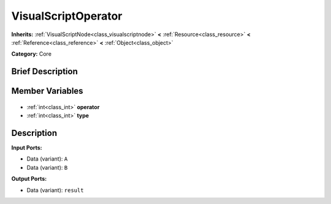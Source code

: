 .. Generated automatically by doc/tools/makerst.py in Godot's source tree.
.. DO NOT EDIT THIS FILE, but the VisualScriptOperator.xml source instead.
.. The source is found in doc/classes or modules/<name>/doc_classes.

.. _class_VisualScriptOperator:

VisualScriptOperator
====================

**Inherits:** :ref:`VisualScriptNode<class_visualscriptnode>` **<** :ref:`Resource<class_resource>` **<** :ref:`Reference<class_reference>` **<** :ref:`Object<class_object>`

**Category:** Core

Brief Description
-----------------



Member Variables
----------------

  .. _class_VisualScriptOperator_operator:

- :ref:`int<class_int>` **operator**

  .. _class_VisualScriptOperator_type:

- :ref:`int<class_int>` **type**


Description
-----------

**Input Ports:**

- Data (variant): ``A``

- Data (variant): ``B``

**Output Ports:**

- Data (variant): ``result``

